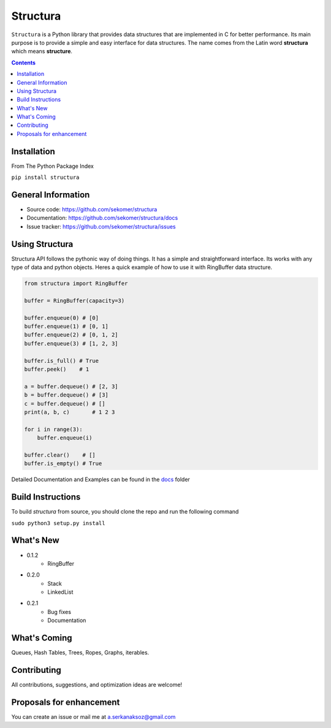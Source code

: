 Structura
=====================================

.. explain where does the name come from and what library does

.. image:: https://img.shields.io/pypi/v/structura.svg
   :alt: PyPI version
   :target: https://pypi.org/project/structura/



``Structura`` is a Python library that provides data structures that are implemented in C for better performance.
Its main purpose is to provide a simple and easy interface for data structures.
The name comes from the Latin word **structura** which means **structure**.




.. .. image:: https://github.com/sekomer/structura/workflows/Tests/badge.svg
   :alt: Structura build status on GitHub Actions
   :target: https://github.com/sekomer/structura/actions



.. contents::



Installation
------------
From The Python Package Index

``pip install structura``
    
    
General Information
-------------------
- Source code: https://github.com/sekomer/structura
- Documentation: https://github.com/sekomer/structura/docs
- Issue tracker: https://github.com/sekomer/structura/issues

Using Structura
---------------
Structura API follows the pythonic way of doing things. 
It has a simple and straightforward interface. 
Its works with any type of data and python objects.
Heres a quick example of how to use it with RingBuffer data structure.


.. code-block:: python

    from structura import RingBuffer

    buffer = RingBuffer(capacity=3)

    buffer.enqueue(0) # [0]
    buffer.enqueue(1) # [0, 1]
    buffer.enqueue(2) # [0, 1, 2]
    buffer.enqueue(3) # [1, 2, 3]

    buffer.is_full() # True
    buffer.peek()    # 1

    a = buffer.dequeue() # [2, 3]
    b = buffer.dequeue() # [3]
    c = buffer.dequeue() # []
    print(a, b, c)       # 1 2 3

    for i in range(3):
        buffer.enqueue(i)
    
    buffer.clear()    # []
    buffer.is_empty() # True



    

    



Detailed Documentation and Examples can be found in the `docs <./docs/>`_ folder

Build Instructions
------------------
To build `structura` from source, you should clone the repo and run the following command

``sudo python3 setup.py install``

What's New
----------
- 0.1.2
    - RingBuffer
- 0.2.0
    - Stack
    - LinkedList
- 0.2.1
    - Bug fixes
    - Documentation


What's Coming
-------------
Queues, Hash Tables, Trees, Ropes, Graphs, iterables.

Contributing
------------
All contributions, suggestions, and optimization ideas are welcome!

Proposals for enhancement
-------------------------
You can create an issue or mail me at a.serkanaksoz@gmail.com
